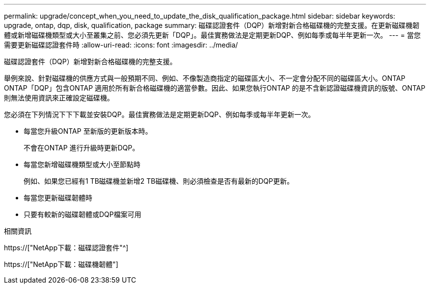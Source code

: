 ---
permalink: upgrade/concept_when_you_need_to_update_the_disk_qualification_package.html 
sidebar: sidebar 
keywords: upgrade, ontap, dqp, disk, qualification, package 
summary: 磁碟認證套件（DQP）新增對新合格磁碟機的完整支援。在更新磁碟機韌體或新增磁碟機類型或大小至叢集之前、您必須先更新「DQP」。最佳實務做法是定期更新DQP、例如每季或每半年更新一次。 
---
= 當您需要更新磁碟認證套件時
:allow-uri-read: 
:icons: font
:imagesdir: ../media/


[role="lead"]
磁碟認證套件（DQP）新增對新合格磁碟機的完整支援。

舉例來說、針對磁碟機的供應方式與一般預期不同、例如、不像製造商指定的磁碟區大小、不一定會分配不同的磁碟區大小。ONTAP ONTAP「DQP」包含ONTAP 適用於所有新合格磁碟機的適當參數。因此、如果您執行ONTAP 的是不含新認證磁碟機資訊的版號、ONTAP 則無法使用資訊來正確設定磁碟機。

您必須在下列情況下下下載並安裝DQP。最佳實務做法是定期更新DQP、例如每季或每半年更新一次。

* 每當您升級ONTAP 至新版的更新版本時。
+
不會在ONTAP 進行升級時更新DQP。

* 每當您新增磁碟機類型或大小至節點時
+
例如、如果您已經有1 TB磁碟機並新增2 TB磁碟機、則必須檢查是否有最新的DQP更新。

* 每當您更新磁碟韌體時
* 只要有較新的磁碟韌體或DQP檔案可用


.相關資訊
https://["NetApp下載：磁碟認證套件"^]

https://["NetApp下載：磁碟機韌體"]
